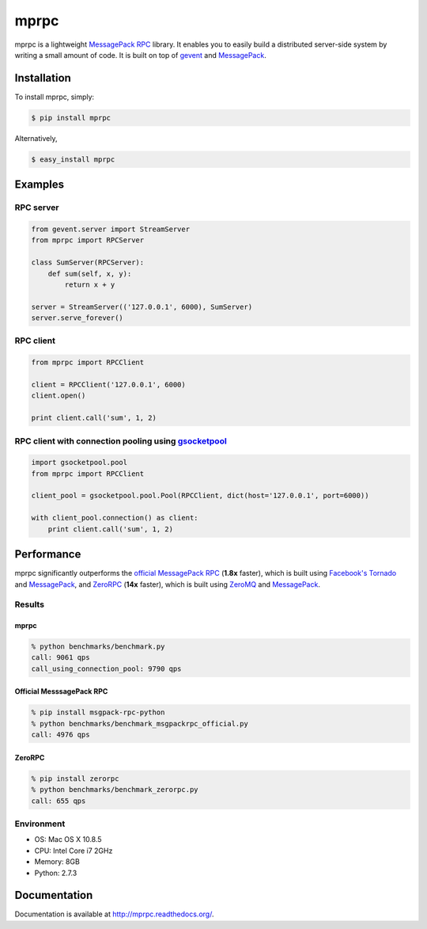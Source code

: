 mprpc
=====

.. image:: https://badge.fury.io/py/mprpc.png
    :target: http://badge.fury.io/py/mprpc

mprpc is a lightweight `MessagePack RPC <https://github.com/msgpack-rpc/msgpack-rpc>`_ library. It enables you to easily build a distributed server-side system by writing a small amount of code. It is built on top of `gevent <http://www.gevent.org/>`_ and `MessagePack <http://msgpack.org/>`_. 


Installation
------------

To install mprpc, simply:

.. code-block:: bash

    $ pip install mprpc

Alternatively,

.. code-block:: bash

    $ easy_install mprpc

Examples
--------

RPC server
^^^^^^^^^^

.. code-block:: python

    from gevent.server import StreamServer
    from mprpc import RPCServer

    class SumServer(RPCServer):
        def sum(self, x, y):
            return x + y

    server = StreamServer(('127.0.0.1', 6000), SumServer)
    server.serve_forever()


RPC client
^^^^^^^^^^

.. code-block:: python

    from mprpc import RPCClient

    client = RPCClient('127.0.0.1', 6000)
    client.open()

    print client.call('sum', 1, 2)


RPC client with connection pooling using `gsocketpool <https://github.com/studio-ousia/gsocketpool>`_
^^^^^^^^^^^^^^^^^^^^^^^^^^^^^^^^^^^^^^^^^^^^^^^^^^^^^^^^^^^^^^^^^^^^^^^^^^^^^^^^^^^^^^^^^^^^^^^^^^^^

.. code-block:: python

    import gsocketpool.pool
    from mprpc import RPCClient

    client_pool = gsocketpool.pool.Pool(RPCClient, dict(host='127.0.0.1', port=6000))

    with client_pool.connection() as client:
        print client.call('sum', 1, 2)


Performance
-----------

mprpc significantly outperforms the `official MessagePack RPC <https://github.com/msgpack-rpc/msgpack-rpc-python>`_ (**1.8x** faster), which is built using `Facebook's Tornado <http://www.tornadoweb.org/en/stable/>`_ and `MessagePack <http://msgpack.org/>`_, and `ZeroRPC <http://zerorpc.dotcloud.com/>`_ (**14x** faster), which is built using `ZeroMQ <http://zeromq.org/>`_ and `MessagePack <http://msgpack.org/>`_.

Results
^^^^^^^

.. image:: http://chart.googleapis.com/chart?chxl=0:|zerorpc|msgpack-rpc-python|mprpc+with+pool|mprpc&chxr=0,-5,156.667&chxs=0,676767,12,0,lt,676767&chxt=y&chbh=a,7,4&chs=550x150&cht=bhs&chco=4D89F9&chds=0,9790&chd=t:9061,9790,4976,655&chdl=Query+per+second&chdlp=b&chma=8,0,10
    :width: 500px
    :height: 150px
    :alt: Performance Comparison

mprpc
~~~~~

.. code-block:: bash

    % python benchmarks/benchmark.py
    call: 9061 qps
    call_using_connection_pool: 9790 qps


Official MesssagePack RPC
~~~~~~~~~~~~~~~~~~~~~~~~~

.. code-block:: bash

    % pip install msgpack-rpc-python
    % python benchmarks/benchmark_msgpackrpc_official.py
    call: 4976 qps

ZeroRPC
~~~~~~~

.. code-block:: bash

    % pip install zerorpc
    % python benchmarks/benchmark_zerorpc.py
    call: 655 qps


Environment
^^^^^^^^^^^

- OS: Mac OS X 10.8.5
- CPU: Intel Core i7 2GHz
- Memory: 8GB
- Python: 2.7.3

Documentation
-------------

Documentation is available at http://mprpc.readthedocs.org/.
